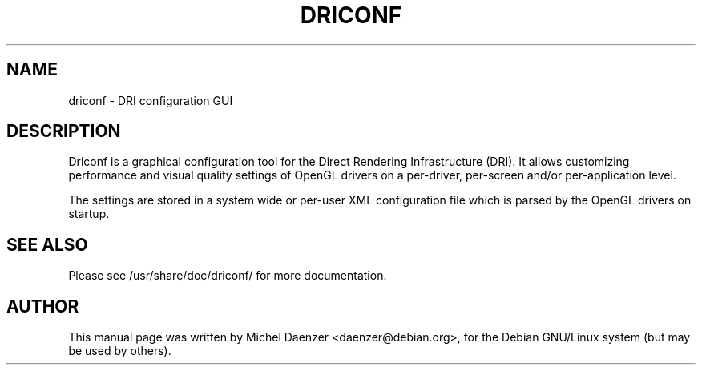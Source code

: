 .TH DRICONF 1 "August 14, 2005"
.SH NAME
driconf \- DRI configuration GUI
.SH DESCRIPTION
Driconf is a graphical configuration tool for the Direct Rendering Infrastructure
(DRI). It allows customizing performance and visual quality settings of OpenGL
drivers on a per-driver, per-screen and/or per-application level.

The settings are stored in a system wide or per-user XML configuration file which
is parsed by the OpenGL drivers on startup.
.SH SEE ALSO
Please see /usr/share/doc/driconf/ for more documentation.
.SH AUTHOR
This manual page was written by Michel Daenzer <daenzer@debian.org>,
for the Debian GNU/Linux system (but may be used by others).
